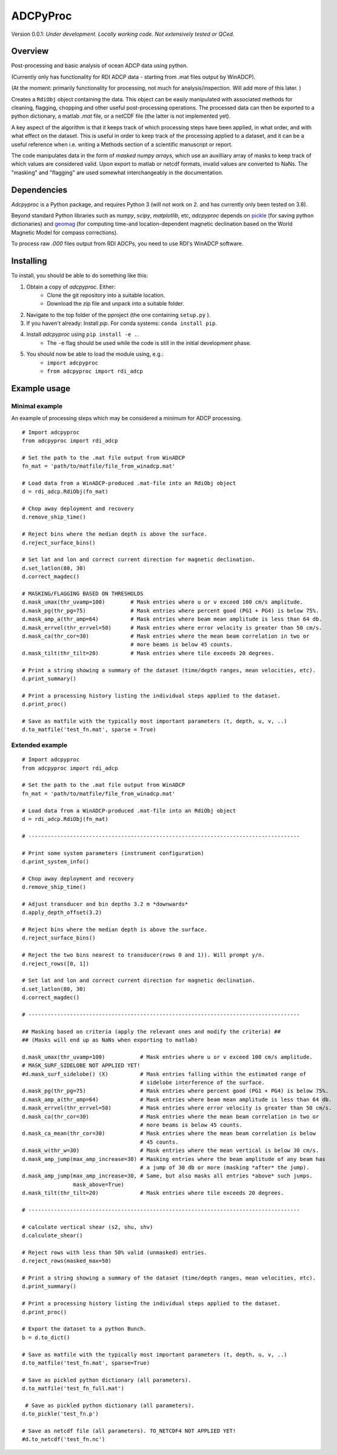 ADCPyProc
#########

Version 0.0.1: *Under development. Locally working code. Not extensively 
tested or QCed.* 

Overview
--------

Post-processing and basic analysis of ocean ADCP data using python.

(Currently only has functionality for RDI ADCP data - starting from .mat 
files output by WinADCP).

(At the moment: primarily functionality for processing, not much for
analysis/inspection. Will add more of this later. )

Creates a ``RdiObj`` object containing the data. This object can be easily 
manipulated with associated methods for cleaning, flagging, chopping and other 
useful post-processing operations. The processed data can then be exported to 
a python dictionary, a matlab *.mat* file, or a netCDF file (the latter is not 
implemented yet).

A key aspect of the algorithm is that it keeps track of which processing steps
have been applied, in what order, and with what effect on the dataset. This is 
useful in order to keep track of the processing applied to a dataset, and it can
be a useful reference when i.e. writing a Methods section of a scientific 
manuscript or report.

The code manipulates data in the form of *masked numpy arrays*, which use an 
auxilliary array of masks to keep track of which values are considered valid. Upon
export to matlab or netcdf formats, invalid values are converted to NaNs.
The "masking" and "flagging" are used somewhat interchangeably in the documentation. 

Dependencies
-------------

*Adcpyproc* is a Python package, and requires Python 3 (will not work on 2. 
and has currently only been tested on 3.8).

Beyond standard Python libraries such as *numpy*, *scipy*, *matplotlib*, etc, 
*adcpyproc* depends on `pickle <https://docs.python.org/3/library/pickle.html>`_ 
(for saving python dictionaries) and `geomag <https://pypi.org/project/geomag/>`_
(for computing time-and location-dependent magnetic declination based on the
World Magnetic Model for compass corrections).  

To process raw *.000* files output from RDI ADCPs, you need to use RDI's WinADCP
software.

Installing
----------

To install, you should be able to do something like this:

1. Obtain a copy of *adcpyproc*. Either: 
    - Clone the git repository into a suitable location.
    - Download the zip file and unpack into a suitable folder.

2. Navigate to the top folder of the pproject (the one containing ``setup.py`` ).
3. If you haven't already: Install *pip*. For conda systems: ``conda install pip``.
4. Install *adcpyproc* using ``pip install -e .``.
    - The ``-e`` flag should be used while the code is still in the initial
      development phase.
5. You should now be able to load the module using, e.g.:
    - ``import adcpyproc``
    - ``from adcpyproc import rdi_adcp``

Example usage
-------------

Minimal example
+++++++++++++++

An example of processing steps which may be considered a minimum for ADCP
processing.


::

    # Import adcpyproc
    from adcpyproc import rdi_adcp

    # Set the path to the .mat file output from WinADCP
    fn_mat = 'path/to/matfile/file_from_winadcp.mat'

    # Load data from a WinADCP-produced .mat-file into an RdiObj object
    d = rdi_adcp.RdiObj(fn_mat)           

    # Chop away deployment and recovery
    d.remove_ship_time()   

    # Reject bins where the median depth is above the surface.
    d.reject_surface_bins()     

    # Set lat and lon and correct current direction for magnetic declination.
    d.set_latlon(80, 30)                   
    d.correct_magdec()   

    # MASKING/FLAGGING BASED ON THRESHOLDS 
    d.mask_umax(thr_uvamp=100)        # Mask entries where u or v exceed 100 cm/s amplitude.
    d.mask_pg(thr_pg=75)              # Mask entries where percent good (PG1 + PG4) is below 75%.
    d.mask_amp_a(thr_amp=64)          # Mask entries where beam mean amplitude is less than 64 db.
    d.mask_errvel(thr_errvel=50)      # Mask entries where error velocity is greater than 50 cm/s.
    d.mask_ca(thr_cor=30)             # Mask entries where the mean beam correlation in two or  
                                      # more beams is below 45 counts.
    d.mask_tilt(thr_tilt=20)          # Mask entries where tile exceeds 20 degrees.

    # Print a string showing a summary of the dataset (time/depth ranges, mean velocities, etc).
    d.print_summary()                      

    # Print a processing history listing the individual steps applied to the dataset.   
    d.print_proc()                                              

    # Save as matfile with the typically most important parameters (t, depth, u, v, ..)
    d.to_matfile('test_fn.mat', sparse = True)       


Extended example
+++++++++++++++++


::

    # Import adcpyproc
    from adcpyproc import rdi_adcp

    # Set the path to the .mat file output from WinADCP
    fn_mat = 'path/to/matfile/file_from_winadcp.mat'

    # Load data from a WinADCP-produced .mat-file into an RdiObj object
    d = rdi_adcp.RdiObj(fn_mat)           

    # -------------------------------------------------------------------------------------

    # Print some system parameters (instrument configuration)                 
    d.print_system_info()                  

    # Chop away deployment and recovery
    d.remove_ship_time()    

    # Adjust transducer and bin depths 3.2 m *downwards*               
    d.apply_depth_offset(3.2)              

    # Reject bins where the median depth is above the surface.
    d.reject_surface_bins()                

    # Reject the two bins nearest to transducer(rows 0 and 1)). Will prompt y/n.
    d.reject_rows([0, 1])                     

    # Set lat and lon and correct current direction for magnetic declination.
    d.set_latlon(80, 30)                   
    d.correct_magdec()                     

    # -------------------------------------------------------------------------------------

    ## Masking based on criteria (apply the relevant ones and modify the criteria) ##
    ## (Masks will end up as NaNs when exporting to matlab)

    d.mask_umax(thr_uvamp=100)           # Mask entries where u or v exceed 100 cm/s amplitude.
    # MASK_SURF_SIDELOBE NOT APPLIED YET!
    #d.mask_surf_sidelobe() (X)          # Mask entries falling within the estimated range of 
                                         # sidelobe interference of the surface.
    d.mask_pg(thr_pg=75)                 # Mask entries where percent good (PG1 + PG4) is below 75%.
    d.mask_amp_a(thr_amp=64)             # Mask entries where beam mean amplitude is less than 64 db.
    d.mask_errvel(thr_errvel=50)         # Mask entries where error velocity is greater than 50 cm/s.
    d.mask_ca(thr_cor=30)                # Mask entries where the mean beam correlation in two or  
                                         # more beams is below 45 counts.
    d.mask_ca_mean(thr_cor=30)           # Mask entries where the mean beam correlation is below
                                         # 45 counts.
    d.mask_w(thr_w=30)                   # Mask entries where the mean vertical is below 30 cm/s.
    d.mask_amp_jump(max_amp_increase=30) # Masking entries where the beam amplitude of any beam has 
                                         # a jump of 30 db or more (masking *after* the jump).
    d.mask_amp_jump(max_amp_increase=30, # Same, but also masks all entries *above* such jumps.
                    mask_above=True)
    d.mask_tilt(thr_tilt=20)             # Mask entries where tile exceeds 20 degrees.
    
    # -------------------------------------------------------------------------------------
    
    # calculate vertical shear (s2, shu, shv)
    d.calculate_shear()                   

    # Reject rows with less than 50% valid (unmasked) entries.
    d.reject_rows(masked_max=50)      

    # Print a string showing a summary of the dataset (time/depth ranges, mean velocities, etc).
    d.print_summary()                      

    # Print a processing history listing the individual steps applied to the dataset.   
    d.print_proc()                          

    # Export the dataset to a python Bunch.
    b = d.to_dict()                       

    # Save as matfile with the typically most important parameters (t, depth, u, v, ..)
    d.to_matfile('test_fn.mat', sparse=True)       

    # Save as pickled python dictionary (all parameters).
    d.to_matfile('test_fn_full.mat')      

     # Save as pickled python dictionary (all parameters).
    d.to_pickle('test_fn.p')              
    
    # Save as netcdf file (all parameters). TO_NETCDF4 NOT APPLIED YET!
    #d.to_netcdf('test_fn.nc')            